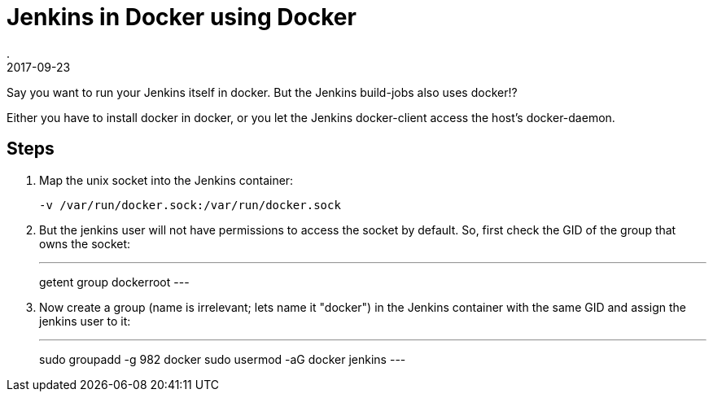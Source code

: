 = Jenkins in Docker using Docker
.
2017-09-23
:jbake-type: post
:jbake-tags: docker jenkins
:jbake-status: published

Say you want to run your Jenkins itself in docker. But the Jenkins build-jobs also uses docker!?

Either you have to install docker in docker, or you let the Jenkins docker-client access the host's docker-daemon.

== Steps

. Map the unix socket into the Jenkins container:
+
----
-v /var/run/docker.sock:/var/run/docker.sock
----
. But the jenkins user will not have permissions to access the socket by default. So, first check the GID of the group that owns the socket:
+
---
getent group dockerroot
---
. Now create a group (name is irrelevant; lets name it "docker") in the Jenkins container with the same GID and assign the jenkins user to it:
+
---
sudo groupadd -g 982 docker
sudo usermod -aG docker jenkins
---